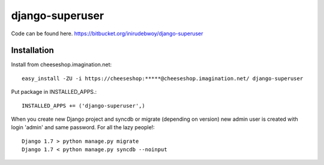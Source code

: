 ==============
django-superuser
==============

Code can be found here.
https://bitbucket.org/inirudebwoy/django-superuser

Installation
============
Install from cheeseshop.imagination.net::

  easy_install -ZU -i https://cheeseshop:*****@cheeseshop.imagination.net/ django-superuser

Put package in INSTALLED_APPS.::

  INSTALLED_APPS += ('django-superuser',)

When you create new Django project and syncdb or migrate (depending on version)
new admin user is created with login 'admin' and same password.
For all the lazy people!::

  Django 1.7 > python manage.py migrate
  Django 1.7 < python manage.py syncdb --noinput
